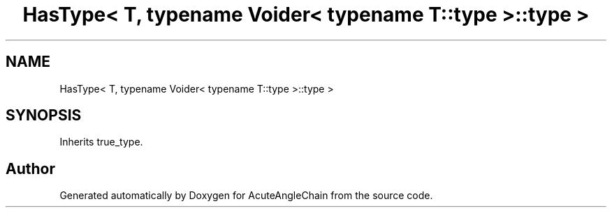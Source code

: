 .TH "HasType< T, typename Voider< typename T::type >::type >" 3 "Sun Jun 3 2018" "AcuteAngleChain" \" -*- nroff -*-
.ad l
.nh
.SH NAME
HasType< T, typename Voider< typename T::type >::type >
.SH SYNOPSIS
.br
.PP
.PP
Inherits true_type\&.

.SH "Author"
.PP 
Generated automatically by Doxygen for AcuteAngleChain from the source code\&.
